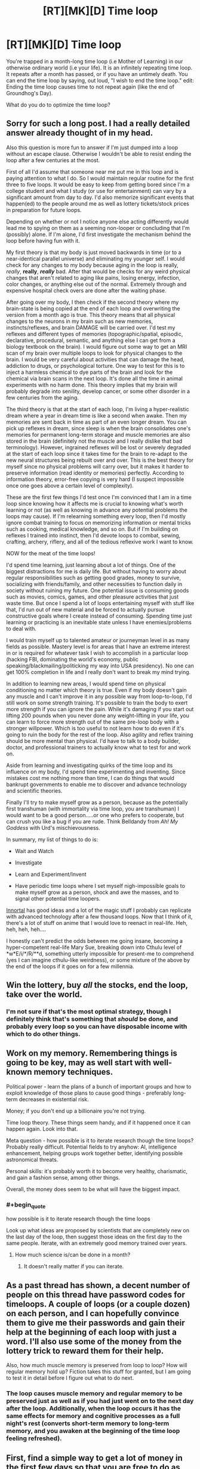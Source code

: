 #+TITLE: [RT][MK][D] Time loop

* [RT][MK][D] Time loop
:PROPERTIES:
:Score: 16
:DateUnix: 1423283682.0
:END:
You're trapped in a month-long time loop (i.e Mother of Learning) in our otherwise ordinary world (i.e your life). It is an infinitely repeating time loop. It repeats after a month has passed, or if you have an untimely death. You can end the time loop by saying, out loud, "I wish to end the time loop." edit: Ending the time loop causes time to not repeat again (like the end of Groundhog's Day).

What do you do to optimize the time loop?


** Sorry for such a long post. I had a really detailed answer already thought of in my head.

Also this question is more fun to answer if I'm just dumped into a loop without an escape clause. Otherwise I wouldn't be able to resist ending the loop after a few centuries at the most.

First of all I'd assume that someone near me put me in this loop and is paying attention to what I do. So I would maintain regular routine for the first three to five loops. It would be easy to keep from getting bored since I'm a college student and what I study (or use for entertainment) can vary by a significant amount from day to day. I'd also memorize significant events that happen(ed) to the people around me as well as lottery tickets/stock prices in preparation for future loops.

Depending on whether or not I notice anyone else acting differently would lead me to spying on them as a seeming non-looper or concluding that I'm (possibly) alone. If I'm alone, I'd first investigate the mechanism behind the loop before having fun with it.

My first theory is that my body is just moved backwards in time (or to a near-identical parallel universe) and eliminating my younger self. I would check for any changes to my body because aging in the loop is really, /really/, *really*, */really/* bad. After that would be checks for any weird physical changes that aren't related to aging like pains, losing energy, infection, color changes, or anything else out of the normal. Extremely through and expensive hospital check overs are done after the waiting phase.

After going over my body, I then check if the second theory where my brain-state is being copied at the end of each loop and overwriting the version from a month ago is true. This theory means that all physical changes to the neurons in my brain such as new memories, instincts/reflexes, and brain DAMAGE will be carried over. I'd test my reflexes and different types of memories (topographic/spatial, episodic, declarative, procedural, semantic, and anything else I can get from a biology textbook on the brain). I would figure out some way to get an MRI scan of my brain over multiple loops to look for physical changes to the brain. I would be very careful about activities that can damage the head, addiction to drugs, or psychological torture. One way to test for this is to inject a harmless chemical to dye parts of the brain and look for the chemical via brain scans in the next loop. It's done all the time in animal experiments with no harm done. This theory implies that my brain will probably degrade into senility, develop cancer, or some other disorder in a few centuries from the aging.

The third theory is that at the start of each loop, I'm living a hyper-realistic dream where a year in dream time is like a second when awake. Then my memories are sent back in time as part of an even longer dream. You can pick up reflexes in dream, since sleep is when the brain consolidates one's memories for permanent long-term storage and muscle memories are also stored in the brain (definitely not the muscle and I really dislike that bad terminology). However, ingrained reflexes will be lost or severely degraded at the start of each loop since it takes time for the brain to re-adapt to the new neural structures being rebuilt over and over. This is the best theory for myself since no physical problems will carry over, but it makes it harder to preserve information (read identity or memories) perfectly. According to information theory, error-free copying is very hard (I suspect impossible once one goes above a certain level of complexity).

These are the first few things I'd test once I'm convinced that I am in a time loop since knowing how it affects me is crucial to knowing what's worth learning or not (as well as knowing in advance any potential problems the loops may cause). If I'm relearning something every loop, then I'd mostly ignore combat training to focus on memorizing information or mental tricks such as cooking, medical knowledge, and so on. But if I'm building on reflexes I trained into instinct, then I'd devote loops to combat, sewing, crafting, archery, riflery, and all of the tedious reflexive work I want to know.

NOW for the meat of the time loops!

I'd spend time learning, just learning about a lot of things. One of the biggest distractions for me is daily life. But without having to worry about regular responsibilities such as getting good grades, money to survive, socializing with friends/family, and other necessities to function daily in society without ruining my future. One potential issue is consuming goods such as movies, comics, games, and other pleasure activities that just waste time. But once I spend a lot of loops entertaining myself with stuff like that, I'd run out of new material and be forced to actually pursue constructive goals where I create instead of consuming. Spending time just learning or practicing is an inevitable state unless I have enemies/problems to deal with.

I would train myself up to talented amateur or journeyman level in as many fields as possible. Mastery level is for areas that I have an extreme interest in or is required for whatever task I wish to accomplish in a particular loop (hacking FBI, dominating the world's economy, public speaking/blackmailing/politicking my way into USA presidency). No one can get 100% completion in life and I really don't want to break my mind trying.

In addition to learning new areas, I would spend time on physical conditioning no matter which theory is true. Even if my body doesn't gain any muscle and I can't improve it in any possible way from loop-to-loop, I'd still work on some strength training. It's possible to train the body to exert more strength if you can ignore the pain. While it's damaging if you start out lifting 200 pounds when you never done any weight-lifting in your life, you can learn to force more strength out of the same pre-loop body with a stronger willpower. Which is too useful to not learn how to do even if it's going to ruin the body for the rest of the loop. Also agility and reflex training should be more mental than physical. I'd have to talk to a body builder, doctor, and professional trainers to actually know what to test for and work on.

Aside from learning and investigating quirks of the time loop and its influence on my body, I'd spend time experimenting and inventing. Since mistakes cost me nothing more than time, I can do things that would bankrupt governments to enable me to discover and advance technology and scientific theories.

Finally I'll try to make myself grow as a person, because as the potentially first transhuman (with immortality via time loop, you are transhuman) I would want to be a good person.....or one who prefers to cooperate, but can crush you like a bug if you are rude. Think Belldandy from /Ah! My Goddess/ with Urd's mischievousness.

In summary, my list of things to do is:

- Wait and Watch

- Investigate

- Learn and Experiment/Invent

- Have periodic time loops where I set myself nigh-impossible goals to make myself grow as a person, shock and awe the masses, and to signal other potential time loopers.

[[https://www.fanfiction.net/u/681915/Innortal][Innortal]] has good ideas and a lot of the magic stuff I probably can replicate with advanced technology after a few thousand loops. Now that I think of it, there's a lot of stuff on anime that I would love to reenact in real-life. Heh, heh, heh, heh....

I honestly can't predict the odds between me going insane, becoming a hyper-competent real-life Mary Sue, breaking down into Cthulu level of *w*E/i/*/R/**d, something utterly impossible for present-me to comprehend (yes I can imagine cthulu-like weirdness), or some mixture of the above by the end of the loops if it goes on for a few millennia.
:PROPERTIES:
:Author: xamueljones
:Score: 12
:DateUnix: 1423294900.0
:END:


** Win the lottery, buy /all/ the stocks, end the loop, take over the world.
:PROPERTIES:
:Author: appropriate-username
:Score: 4
:DateUnix: 1423284525.0
:END:

*** I'm not sure if that's the most optimal strategy, though I definitely think that's something that /should/ be done, and probably every loop so you can have disposable income with which to do other things.
:PROPERTIES:
:Score: 2
:DateUnix: 1423284731.0
:END:


** Work on my memory. Remembering things is going to be key, may as well start with well-known memory techniques.

Political power - learn the plans of a bunch of important groups and how to exploit knowledge of those plans to cause good things - preferably long-term decreases in existential risk.

Money; if you don't end up a billionaire you're not trying.

Time loop theory. These things seem handy, and if it happened once it can happen again. Look into that.

Meta question - how possible is it to iterate research though the time loops? Probably really difficult. Potential fields to try anyhow: AI, intelligence enhancement, helping groups work together better, identifying possible astronomical threats.

Personal skills: it's probably worth it to become very healthy, charismatic, and gain a fashion sense, among other things.

Overall, the money does seem to be what will have the biggest impact.
:PROPERTIES:
:Author: Charlie___
:Score: 5
:DateUnix: 1423287571.0
:END:

*** #+begin_quote
  how possible is it to iterate research though the time loops
#+end_quote

Look up what ideas are proposed by scientists that are completely new on the last day of the loop, then suggest those ideas on the first day to the same people. Iterate, with an extremely good memory trained over years.
:PROPERTIES:
:Author: itisike
:Score: 1
:DateUnix: 1423364573.0
:END:

**** How much science is/can be done in a month?
:PROPERTIES:
:Author: what_deleted_said
:Score: 1
:DateUnix: 1433258949.0
:END:

***** It doesn't really matter if you can iterate.
:PROPERTIES:
:Author: itisike
:Score: 1
:DateUnix: 1433269751.0
:END:


** As a past thread has shown, a decent number of people on this thread have password codes for timeloops. A couple of loops (or a couple dozen) on each person, and I can hopefully convince them to give me their passwords and gain their help at the beginning of each loop with just a word. I'll also use some of the money from the lottery trick to reward them for their help.

Also, how much muscle memory is preserved from loop to loop? How will regular memory hold up? Fiction takes this stuff for granted, but I am going to test it in detail before I figure out what to do next.
:PROPERTIES:
:Author: scruiser
:Score: 6
:DateUnix: 1423285034.0
:END:

*** The loop causes muscle memory and regular memory to be preserved just as well as if you had just went on to the next day after the loop. Additionally, when the loop occurs it has the same effects for memory and cognitive processes as a full night's rest (converts short-term memory to long-term memory, and you awaken at the beginning of the time loop feeling refreshed).
:PROPERTIES:
:Score: 3
:DateUnix: 1423285430.0
:END:


** First, find a simple way to get a lot of money in the first few days so that you are free to do as you want, then spend the rest of the month doing long-term research and study.

I'd recommend scratch-and-win lottery tickets for tens of thousands of dollars, but I'm not sure what would be the best thing to research, especially since you can't carry notes across loops.
:PROPERTIES:
:Author: ulyssessword
:Score: 2
:DateUnix: 1423285617.0
:END:

*** Lotteries don't pay out for [[http://www.palottery.state.pa.us/Games/How-to-Claim-Your-Prize-Games.aspx][four to six weeks]]. (At least, the first example I found doesn't, and I started with a relatively high prior that others don't either.)

I'm not clear on how quickly you can cash out a stock and actually get liquid cash from it, but I would imagine it's in a period of days. That means that day trading could work, although I believe there are some laws there that would prevent you from getting large amounts of money quickly. The problem with this is that you need money to start the process, and the butterfly effect of your large-scale trading will rapidly invalidate your "future" knowledge.

Another option would be to memorize enough information that you could convince James Randi that you're a precog. [[http://web.randi.org/the-million-dollar-challenge.html][The JREF money gives you $10,000 instantly and the other $990,000 within ten days.]] There will also be check-clearing time on top of that, so you can't collect the money until at least the second half of your loop.

The simplest option, of course, would be crime; if you're smart and careful you can probably manage to not get caught for four weeks. Robbing a jewelry store might be your best bet, as during the day they have relatively low security for the the value. Obviously, you'd need to have one or more well-heeled fence(s) lined up first, since you need to get rid of your stolen goods quickly.
:PROPERTIES:
:Author: eaglejarl
:Score: 1
:DateUnix: 1423330175.0
:END:

**** Reading through those rules, it looks like winning a dozen $600 prizes (and cashing them out four at a time) would be an effective workaround.
:PROPERTIES:
:Author: ulyssessword
:Score: 1
:DateUnix: 1423337336.0
:END:

***** Sure. It's just that that is good walking around money, but it's not take-over-the-world money
:PROPERTIES:
:Author: eaglejarl
:Score: 1
:DateUnix: 1423337803.0
:END:

****** Hm. I guess you could spend a few loops trying to find some acceptable high cash victim to rob. It's not /nice/, but if you can't some more victimless approach to getting rich quick it might have to do for a while. Credit card fraud, perhaps. Again, you might need to experiment a bit before you find a way to make millions at the beginning of a loop.
:PROPERTIES:
:Author: Rhamni
:Score: 1
:DateUnix: 1423348016.0
:END:


**** You're missing a 0 in that figure.
:PROPERTIES:
:Author: itisike
:Score: 1
:DateUnix: 1423363496.0
:END:

***** Fixed, thanks.
:PROPERTIES:
:Author: eaglejarl
:Score: 1
:DateUnix: 1423366226.0
:END:


** First, I figure out how to live in a relative degree of comfort, so that I can avoid stress while planning.

Second, I begin to work on fixing my psychological issues. Human minds aren't built for eternity, or repetition. I do not want to go insane or become suicidal. I want to be happy and content. I also want to avoid boredom.

Third, I begin making and executing plans for enjoying myself and improving myself and learning. Also, I investigate the time loop itself.

This continues indefinitely or until I learn what caused the time loop, at which time my plans might change. I might eventually decide to end the time loop, but from my current standpoint that seems like it will take a very very long time.
:PROPERTIES:
:Author: chaosmosis
:Score: 2
:DateUnix: 1423288601.0
:END:


** How does the time loop interact with quantum mechanics? The weather is determined by the results of quantum interactions from as little as a week ago, depending on where you live, and I'm sure there are other chaotic systems that escalate even sooner - like human minds. Even if the world would always do the same quantum things until you show up - if that's even a coherent concept - then your actions might still randomise events every time because you change the world every time you decide to do something different in it.

So the predictability might break down rather quickly after the first few days, in which case over the course of numerous cycles random events like car accidents and perhaps even embolisms and heart attacks become decidedly nontrivial risks, and tasks like predicting the lottery become impossible. This would make many objectives here inadvisable, because after 10^{4} repeats there's a decent chance that you'll be dead.

Disregarding that, academically, you can do searches of (non-quantum) search fields for which you can remember a way to break up the search field into the same ordered list of sub-searches which take less than a month to perform, your current position on that list, and the results.

Assuming you're young enough that your brain is flexible, you can also train skills over the course of an arbitrary number of cycles, get the results in that field, and then train the next skill with no harm to forgetting anything but the results.

You should therefore be able to solve the protein folding problem, room temperature superconductivity, probably the Grand Theory of Everything (assuming enough data can be collected on earth, given your eventually perfect knowledge of cosmic rays that hit the earth that month), perhaps technical stuff like AI and airplanes and fusion reactors (though the 'remembering' load of that is kind of big).

AI seems the most important, to me. So the solution is to find a reasonably trustworthy AI research team (nudge nudge, wink wink), and work with them to first become an AI expert, then to make it so you remember better and more important insights each time. I wouldn't expect this to converge before finding the actual answer, so if a solution exists, it would be found.
:PROPERTIES:
:Author: philip1201
:Score: 2
:DateUnix: 1423315861.0
:END:

*** I'm confused, why would quantum states that get reset at the beginning of each loop eventually kill you? Also why would that matter since you automatically restart the loop when you die?
:PROPERTIES:
:Author: xamueljones
:Score: 2
:DateUnix: 1423335865.0
:END:

**** I misread, I thought death meant proper death. That makes things easier, though "build an FAI singleton in the first hour which perfectly does what's right" is hard to improve upon.

Quantum states being reset each time escalate into major parts of the macroscopic events of that month being reset each time. Who you come across in the street changes every time, so every time you're cycling through new situations where there is some probability of you getting in a fatal accident which you can't figure out in advance because the probability is determined by quantum-mechanical effects.
:PROPERTIES:
:Author: philip1201
:Score: 1
:DateUnix: 1423368185.0
:END:


** Do you age during the time loop?
:PROPERTIES:
:Author: MoralRelativity
:Score: 1
:DateUnix: 1423303191.0
:END:


** In addition to what everyone else said, I'd try to do nothing that could ruin my life irreparably. I don't know why the time ends with that phrase, and I don't know whether there are any other end conditions.
:PROPERTIES:
:Author: Someone-Else-Else
:Score: 1
:DateUnix: 1423348562.0
:END:


** Eventually mess up, get tortured and confess about the loops, they force me to say the phrase that actually kills me.
:PROPERTIES:
:Author: Stop_Sign
:Score: 1
:DateUnix: 1423431181.0
:END:


** My first thought was just to read lots of books. They'll still be there when the loop starts again. Learn things, read things, etc.
:PROPERTIES:
:Author: TimTravel
:Score: 1
:DateUnix: 1423679522.0
:END:

